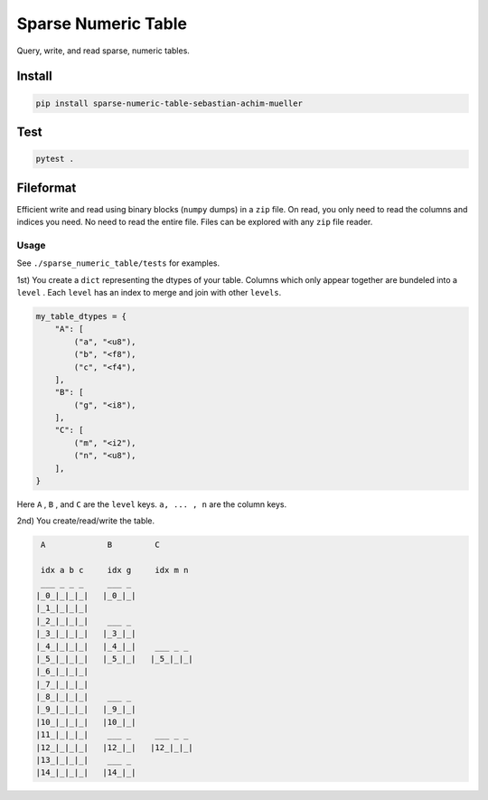####################
Sparse Numeric Table
####################
|TestStatus| |PyPiStatus| |BlackStyle| |BlackPackStyle| |MITLicenseBadge|

Query, write, and read sparse, numeric tables.


Install
=======
.. code-block:: bash

    pip install sparse-numeric-table-sebastian-achim-mueller

Test
====
.. code-block:: bash

    pytest .


Fileformat
==========
Efficient write and read using binary blocks (``numpy`` dumps) in a ``zip`` file.
On read, you only need to read the columns and indices you need. No need to read the
entire file. Files can be explored with any ``zip`` file reader.


*****
Usage
*****

See ``./sparse_numeric_table/tests`` for examples.

1st) You create a ``dict`` representing the dtypes of your table.
Columns which only appear together are bundeled into a ``level`` .
Each ``level`` has an index to merge and join with other ``levels``.

.. code-block:: python

    my_table_dtypes = {
        "A": [
            ("a", "<u8"),
            ("b", "<f8"),
            ("c", "<f4"),
        ],
        "B": [
            ("g", "<i8"),
        ],
        "C": [
            ("m", "<i2"),
            ("n", "<u8"),
        ],
    }


Here ``A`` , ``B`` , and ``C`` are the ``level`` keys.
``a, ... , n`` are the column keys.

2nd) You create/read/write the table.


.. code-block::

     A             B         C

     idx a b c     idx g     idx m n
     ___ _ _ _     ___ _
    |_0_|_|_|_|   |_0_|_|
    |_1_|_|_|_|
    |_2_|_|_|_|    ___ _
    |_3_|_|_|_|   |_3_|_|
    |_4_|_|_|_|   |_4_|_|    ___ _ _
    |_5_|_|_|_|   |_5_|_|   |_5_|_|_|
    |_6_|_|_|_|
    |_7_|_|_|_|
    |_8_|_|_|_|    ___ _
    |_9_|_|_|_|   |_9_|_|
    |10_|_|_|_|   |10_|_|
    |11_|_|_|_|    ___ _     ___ _ _
    |12_|_|_|_|   |12_|_|   |12_|_|_|
    |13_|_|_|_|    ___ _
    |14_|_|_|_|   |14_|_|


.. |TestStatus| image:: https://github.com/cherenkov-plenoscope/sparse_numeric_table/actions/workflows/test.yml/badge.svg?branch=main
    :target: https://github.com/cherenkov-plenoscope/sparse_numeric_table/actions/workflows/test.yml

.. |PyPiStatus| image:: https://img.shields.io/pypi/v/sparse_numeric_table_sebastian-achim-mueller
    :target: https://pypi.org/project/sparse_numeric_table_sebastian-achim-mueller

.. |BlackStyle| image:: https://img.shields.io/badge/code%20style-black-000000.svg
    :target: https://github.com/psf/black

.. |BlackPackStyle| image:: https://img.shields.io/badge/pack%20style-black-000000.svg
    :target: https://github.com/cherenkov-plenoscope/black_pack

.. |MITLicenseBadge| image:: https://img.shields.io/badge/License-MIT-yellow.svg
    :target: https://opensource.org/licenses/MIT
